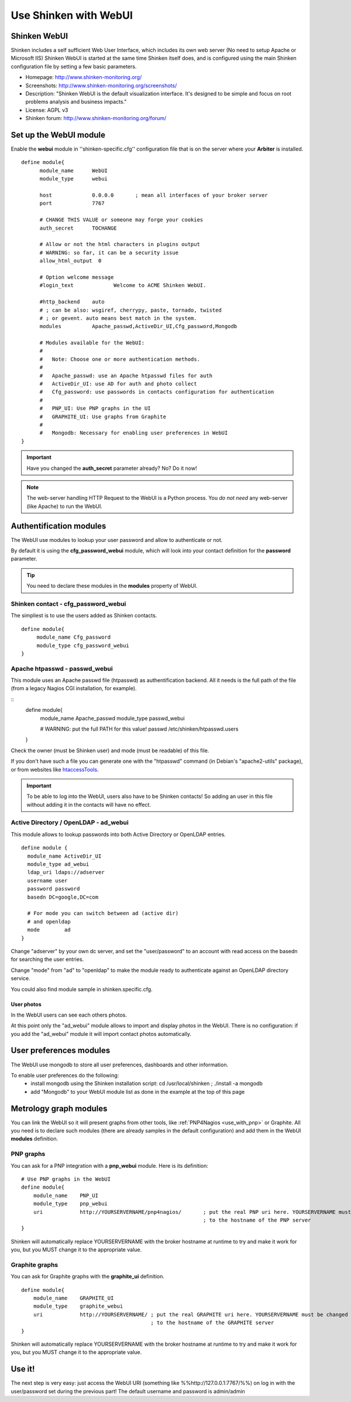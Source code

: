 .. _use_with_webui:



======================
Use Shinken with WebUI
======================


Shinken WebUI 
--------------


Shinken includes a self sufficient Web User Interface, which includes its own web server (No need to setup Apache or Microsoft IIS)
Shinken WebUI is started at the same time Shinken itself does, and is configured using the main Shinken configuration file by setting a few basic parameters.


.. image:: /_static/images/problems.png
   :scale: 90 %


* Homepage: http://www.shinken-monitoring.org/
* Screenshots: http://www.shinken-monitoring.org/screenshots/
* Description: "Shinken WebUI is the default visualization interface. It's designed to be simple and focus on root problems analysis and business impacts."
* License: AGPL v3
* Shinken forum: http://www.shinken-monitoring.org/forum/



Set up the WebUI module 
------------------------


Enable the **webui** module in ''shinken-specific.cfg'' configuration file that is on the server where your **Arbiter** is installed. 

::

  define module{
        module_name      WebUI
        module_type      webui
  
        host             0.0.0.0       ; mean all interfaces of your broker server
        port             7767
  
        # CHANGE THIS VALUE or someone may forge your cookies
        auth_secret      TOCHANGE
  
        # Allow or not the html characters in plugins output
        # WARNING: so far, it can be a security issue
        allow_html_output  0
  
        # Option welcome message
        #login_text             Welcome to ACME Shinken WebUI.
  
        #http_backend    auto
        # ; can be also: wsgiref, cherrypy, paste, tornado, twisted
        # ; or gevent. auto means best match in the system.
        modules          Apache_passwd,ActiveDir_UI,Cfg_password,Mongodb
  
        # Modules available for the WebUI:
        #
        #   Note: Choose one or more authentication methods.
        #
        #   Apache_passwd: use an Apache htpasswd files for auth
        #   ActiveDir_UI: use AD for auth and photo collect
        #   Cfg_password: use passwords in contacts configuration for authentication
        #
        #   PNP_UI: Use PNP graphs in the UI
        #   GRAPHITE_UI: Use graphs from Graphite
        #
        #   Mongodb: Necessary for enabling user preferences in WebUI
  }

.. important::  Have you changed the **auth_secret** parameter already? No? Do it now!

.. note::  The web-server handling HTTP Request to the WebUI is a Python process. You *do not need* any web-server (like Apache) to run the WebUI.



Authentification modules 
-------------------------


The WebUI use modules to lookup your user password and allow to authenticate or not.

By default it is using the **cfg_password_webui** module, which will look into your contact definition for the **password** parameter.

.. tip::  You need to declare these modules in the **modules** property of WebUI.



Shinken contact - cfg_password_webui 
~~~~~~~~~~~~~~~~~~~~~~~~~~~~~~~~~~~~~


The simpliest is to use the users added as Shinken contacts.

::

  define module{
       module_name Cfg_password
       module_type cfg_password_webui
  }




Apache htpasswd - passwd_webui 
~~~~~~~~~~~~~~~~~~~~~~~~~~~~~~~


This module uses an Apache passwd file (htpasswd) as authentification backend. All it needs is the full path of the file (from a legacy Nagios CGI installation, for example).

::
  define module{
       module_name      Apache_passwd
       module_type      passwd_webui
  
       # WARNING: put the full PATH for this value!
       passwd           /etc/shinken/htpasswd.users
  }


Check the owner (must be Shinken user) and mode (must be readable) of this file.

If you don't have such a file you can generate one with the "htpasswd" command (in Debian's "apache2-utils" package), or from websites like `htaccessTools`_.

.. important::  To be able to log into the WebUI, users also have to be Shinken contacts! So adding an user in this file without adding it in the contacts will have no effect.



Active Directory / OpenLDAP - ad_webui
~~~~~~~~~~~~~~~~~~~~~~~~~~~~~~~~~~~~~~


This module allows to lookup passwords into both Active Directory or OpenLDAP entries.

::

  define module {
    module_name ActiveDir_UI
    module_type ad_webui
    ldap_uri ldaps://adserver
    username user
    password password
    basedn DC=google,DC=com
  
    # For mode you can switch between ad (active dir)
    # and openldap
    mode	ad
  }


Change "adserver" by your own dc server, and set the "user/password" to an account with read access on the basedn for searching the user entries.

Change "mode" from "ad" to "openldap" to make the module ready to authenticate against an OpenLDAP directory service.

You could also find module sample in shinken.specific.cfg.



User photos 
************


In the WebUI users can see each others photos.

At this point only the "ad_webui" module allows to import and display photos in the WebUI. There is no configuration: if you add the "ad_webui" module it will import contact photos automatically.



User preferences modules 
-------------------------


The WebUI use mongodb to store all user preferences, dashboards and other information. 

To enable user preferences do the following:
  - install mongodb using the Shinken installation script: cd /usr/local/shinken ; ./install -a mongodb
  - add "Mongodb" to your WebUI module list as done in the example at the top of this page



Metrology graph modules 
------------------------


You can link the WebUI so it will present graphs from other tools, like :ref:`PNP4Nagios <use_with_pnp>` or Graphite. All you need is to declare such modules (there are already samples in the default configuration) and add them in the WebUI **modules** definition.



PNP graphs 
~~~~~~~~~~~


You can ask for a PNP integration with a **pnp_webui** module. Here is its definition:

::

    # Use PNP graphs in the WebUI
    define module{
        module_name    PNP_UI
        module_type    pnp_webui
        uri            http://YOURSERVERNAME/pnp4nagios/       ; put the real PNP uri here. YOURSERVERNAME must be changed
                                                               ; to the hostname of the PNP server
    }


Shinken will automatically replace YOURSERVERNAME with the broker hostname at runtime to try and make it work for you, but you MUST change it to the appropriate value.



Graphite graphs 
~~~~~~~~~~~~~~~~


You can ask for Graphite graphs with the **graphite_ui** definition.

::

    define module{
        module_name    GRAPHITE_UI
        module_type    graphite_webui
        uri            http://YOURSERVERNAME/ ; put the real GRAPHITE uri here. YOURSERVERNAME must be changed
                                              ; to the hostname of the GRAPHITE server
    }


Shinken will automatically replace YOURSERVERNAME with the broker hostname at runtime to try and make it work for you, but you MUST change it to the appropriate value.



Use it! 
--------


The next step is very easy: just access the WebUI URI (something like %%http://127.0.0.1:7767/%%) on log in with the user/password set during the previous part! The default username and password is admin/admin

.. _htaccessTools: http://www.htaccesstools.com/htpasswd-generator/
